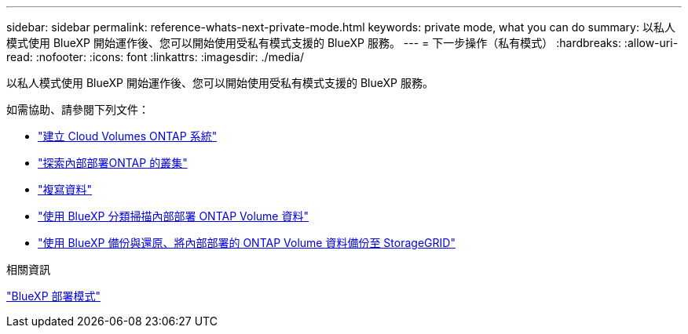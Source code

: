 ---
sidebar: sidebar 
permalink: reference-whats-next-private-mode.html 
keywords: private mode, what you can do 
summary: 以私人模式使用 BlueXP 開始運作後、您可以開始使用受私有模式支援的 BlueXP 服務。 
---
= 下一步操作（私有模式）
:hardbreaks:
:allow-uri-read: 
:nofooter: 
:icons: font
:linkattrs: 
:imagesdir: ./media/


[role="lead"]
以私人模式使用 BlueXP 開始運作後、您可以開始使用受私有模式支援的 BlueXP 服務。

如需協助、請參閱下列文件：

* https://docs.netapp.com/us-en/bluexp-cloud-volumes-ontap/index.html["建立 Cloud Volumes ONTAP 系統"^]
* https://docs.netapp.com/us-en/bluexp-ontap-onprem/index.html["探索內部部署ONTAP 的叢集"^]
* https://docs.netapp.com/us-en/bluexp-replication/index.html["複寫資料"^]
* https://docs.netapp.com/us-en/bluexp-classification/task-deploy-compliance-dark-site.html["使用 BlueXP 分類掃描內部部署 ONTAP Volume 資料"^]
* https://docs.netapp.com/us-en/bluexp-backup-recovery/task-backup-onprem-private-cloud.html["使用 BlueXP 備份與還原、將內部部署的 ONTAP Volume 資料備份至 StorageGRID"^]


.相關資訊
link:concept-modes.html["BlueXP 部署模式"]
